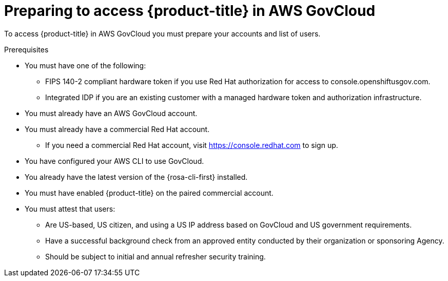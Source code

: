 // Module included in the following assemblies:
// * rosa_govcloud/rosa-govcloud-getting-started.adoc

:_mod-docs-content-type: PROCEDURE
[id="rosa-govcloud-preparing-access_{context}"]
= Preparing to access {product-title} in AWS GovCloud

To access {product-title} in AWS GovCloud you must prepare your accounts and list of users.

.Prerequisites

* You must have one of the following:
** FIPS 140-2 compliant hardware token if you use Red{nbsp}Hat authorization for access to console.openshiftusgov.com.
** Integrated IDP if you are an existing customer with a managed hardware token and authorization infrastructure.
* You must already have an AWS GovCloud account.
* You must already have a commercial Red{nbsp}Hat account.
** If you need a commercial Red{nbsp}Hat account, visit link:https://console.redhat.com[] to sign up.
* You have configured your AWS CLI to use GovCloud.
* You already have the latest version of the {rosa-cli-first} installed.
* You must have enabled {product-title} on the paired commercial account.
* You must attest that users:
** Are US-based, US citizen, and using a US IP address based on GovCloud and US government requirements.
** Have a successful background check from an approved entity conducted by their organization or sponsoring Agency.
** Should be subject to initial and annual refresher security training.

//Andy Krohg said the following is redundant to the FedRAMP access
//.Procedure

//To prepare for access to {product-title} in AWS GovCloud:

//[TIP]
//====
//The following steps are only performed once per person.
//====

//. Contact your Red{nbsp}Hat account team to request access.
//. Prepare a list of users and email addresses who need access.
//. Each user who needs access must sign and return the _Rules of Behavior_ form to your account team.
//. After the first three steps are complete, which typically takes three to six business days, you will receive instructions from Red{nbsp}Hat with your credentials.


